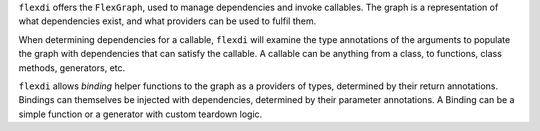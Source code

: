 ``flexdi`` offers the ``FlexGraph``, used to manage dependencies and invoke callables.
The graph is a representation of what dependencies exist, and what providers can be
used to fulfil them.

When determining dependencies for a callable, ``flexdi`` will examine the type
annotations of the arguments to populate the graph with dependencies that can
satisfy the callable. A callable can be anything from a class, to functions, 
class methods, generators, etc.

``flexdi`` allows *binding* helper functions to the graph as a providers of types,
determined by their return annotations.
Bindings can themselves be injected with dependencies,
determined by their parameter annotations.
A Binding can be a simple function or a generator with custom teardown logic.